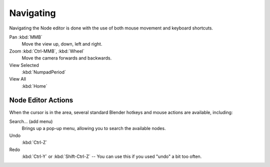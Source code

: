 
**********
Navigating
**********

Navigating the Node editor is done with the use of both mouse movement and keyboard shortcuts.

Pan :kbd:`MMB`
   Move the view up, down, left and right.
Zoom :kbd:`Ctrl-MMB`, :kbd:`Wheel`
   Move the camera forwards and backwards.
View Selected
   :kbd:`NumpadPeriod`
View All
   :kbd:`Home`


Node Editor Actions
===================

When the cursor is in the area, several standard Blender hotkeys and mouse actions are available, including:

Search... (add menu)
   Brings up a pop-up menu, allowing you to search the available nodes.
Undo
   :kbd:`Ctrl-Z`
Redo
   :kbd:`Ctrl-Y` or :kbd:`Shift-Ctrl-Z` -- You can use this if you used "undo" a bit too often.
